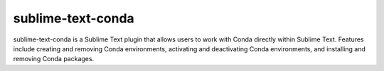 sublime-text-conda
==================

sublime-text-conda is a Sublime Text plugin that allows users to work with Conda
directly within Sublime Text. Features include creating and removing Conda environments,
activating and deactivating Conda environments, and installing and removing Conda
packages.
